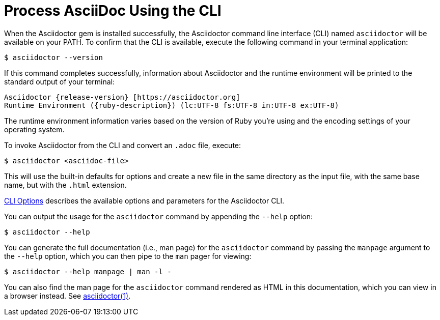 = Process AsciiDoc Using the CLI

////
command-line-usage.adoc
Command line usage quick start for Asciidoctor
included in the install-toolchain and user-manual documents
////

When the Asciidoctor gem is installed successfully, the Asciidoctor command line interface (CLI) named `asciidoctor` will be available on your PATH.
To confirm that the CLI is available, execute the following command in your terminal application:

 $ asciidoctor --version

If this command completes successfully, information about Asciidoctor and the runtime environment will be printed to the standard output of your terminal:

[subs=attributes+]
 Asciidoctor {release-version} [https://asciidoctor.org]
 Runtime Environment ({ruby-description}) (lc:UTF-8 fs:UTF-8 in:UTF-8 ex:UTF-8)

The runtime environment information varies based on the version of Ruby you're using and the encoding settings of your operating system.

To invoke Asciidoctor from the CLI and convert an `.adoc` file, execute:

 $ asciidoctor <asciidoc-file>

This will use the built-in defaults for options and create a new file in the same directory as the input file, with the same base name, but with the `.html` extension.

xref:man1/asciidoctor.adoc#options[CLI Options] describes the available options and parameters for the Asciidoctor CLI.

You can output the usage for the `asciidoctor` command by appending the `--help` option:

 $ asciidoctor --help

You can generate the full documentation (i.e., man page) for the `asciidoctor` command by passing the `manpage` argument to the `--help` option, which you can then pipe to the `man` pager for viewing:

 $ asciidoctor --help manpage | man -l -

You can also find the man page for the `asciidoctor` command rendered as HTML in this documentation, which you can view in a browser instead.
See xref:man1/asciidoctor.adoc[asciidoctor(1)].
